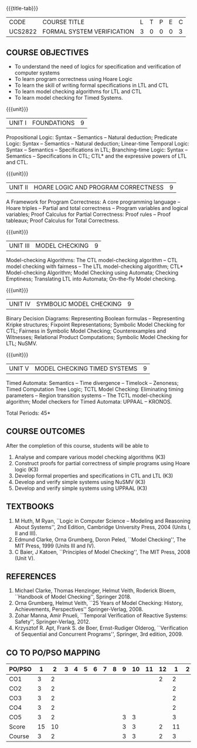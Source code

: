 * 
:properties:
:author: Dr R S Milton and Dr T T Mirnalinee
:date: 17 March 2021
:end:

#+startup: showall
{{{title-tab}}}
| CODE    | COURSE TITLE               | L | T | P | E | C |
| UCS2822 | FORMAL SYSTEM VERIFICATION | 3 | 0 | 0 | 0 | 3 |


** R2021 CHANGES :noexport:
- We are not aware of any Program Verification course in Anna University curriculum.
- This syllabus is completely independent of any program
- Verification course.


** COURSE OBJECTIVES
- To understand the need of logics for specification and verification of computer systems
- To learn program correctness using Hoare Logic
- To learn the skill of writing formal specifications in LTL and CTL
- To learn model checking algorithms for LTL and CTL
- To learn model checking for Timed Systems.
# - To learn symbolic model checking for LTL and CTL.

{{{unit}}}
| UNIT I | FOUNDATIONS | 9 |
Propositional Logic: Syntax -- Semantics -- Natural deduction;
Predicate Logic: Syntax -- Semantics -- Natural deduction; Linear-time
Temporal Logic: Syntax -- Semantics -- Specifications in LTL;
Branching-time Logic: Syntax -- Semantics -- Specifications in CTL;
CTL* and the expressive powers of LTL and CTL.

{{{unit}}}
| UNIT II | HOARE LOGIC AND PROGRAM CORRECTNESS | 9 |
A Framework for Program Correctness: A core programming
language -- Hoare triples -- Partial and total correctness -- Program
variables and logical variables; Proof Calculus for Partial
Correctness: Proof rules -- Proof tableaux; Proof Calculus for Total
Correctness.

{{{unit}}}
| UNIT III | MODEL CHECKING | 9 |
Model-checking Algorithms: The CTL model-checking
algorithm -- CTL model checking with fairness -- The LTL
model-checking algorithm; CTL* Model-checking Algorithm; Model
Checking using Automata; Checking Emptiness; Translating LTL into
Automata; On-the-fly Model checking.

{{{unit}}}
| UNIT IV | SYMBOLIC MODEL CHECKING | 9 |
Binary Decision Diagrams: Representing Boolean formulas -- Representing
Kripke structures; Fixpoint Representations; Symbolic Model Checking
for CTL; Fairness in Symbolic Model Checking; Counterexamples and
Witnesses; Relational Product Computations; Symbolic Model Checking
for LTL; NuSMV.

{{{unit}}}
| UNIT V | MODEL CHECKING TIMED SYSTEMS | 9 |
Timed Automata: Semantics -- Time divergence -- Timelock
-- Zenoness; Timed Computation Tree Logic; TCTL Model Checking:
Eliminating timing parameters -- Region transition systems -- The TCTL
model-checking algorithm; Model checkers for Timed Automata: UPPAAL --
KRONOS.


\hfill *Total Periods: 45*

** COURSE OUTCOMES
After the completion of this course, students will be able to 
1. Analyse and compare various model checking algorithms (K3)
2. Construct proofs for partial correctness of simple programs using Hoare logic (K3)
3. Develop formal properties and specifications in CTL and LTL (K3)
4. Develop and verify simple systems using NuSMV (K3)
5. Develop and verify simple systems using UPPAAL (K3)


** TEXTBOOKS
1. M Huth, M Ryan, ``Logic in Computer Science -- Modeling and
   Reasoning About Systems'', 2nd Edition, Cambridge University
   Press, 2004 (Units I, II and III).
2. Edmund Clarke, Orna Grumberg, Doron Peled, ``Model Checking'',
   The MIT Press, 1999 (Units III and IV).
3. C Baier, J Katoen, ``Principles of Model Checking'', The MIT
   Press, 2008 (Unit V).
   
** REFERENCES
1. Michael Clarke, Thomas Henzinger, Helmut Veith, Roderick Bloem,
   ``Handbook of Model Checking'', Springer 2018.
2. Orna Grumberg, Helmut Veith, ``25 Years of Model Checking: History,
   Achievements, Perspectives'' Springer-Verlag, 2008.
3. Zohar Manna, Amir Pnueli, ``Temporal Verification of Reactive
   Systems: Safety'', Springer-Verlag, 2012.
4. Krzysztof R. Apt, Frank S. de Boer, Ernst-Rudiger Olderog,
   ``Verification of Sequential and Concurrent Programs'', Springer,
   3rd edition, 2009.

** CO TO PO/PSO MAPPING

| PO/PSO |  1 |  2 | 3 | 4 | 5 | 6 | 7 | 8 | 9 | 10 | 11 | 12 |  1 | 2 |
|--------+----+----+---+---+---+---+---+---+---+----+----+----+----+---|
| CO1    |  3 |  2 |   |   |   |   |   |   |   |    |    |  2 |  2 |   |
| CO2    |  3 |  2 |   |   |   |   |   |   |   |    |    |    |  2 |   |
| CO3    |  3 |  2 |   |   |   |   |   |   |   |    |    |    |  2 |   |
| CO4    |  3 |  2 |   |   |   |   |   |   |   |    |    |    |  2 |   |
| CO5    |  3 |  2 |   |   |   |   |   |   | 3 |  3 |    |    |  3 |   |
|--------+----+----+---+---+---+---+---+---+---+----+----+----+----+---|
| Score  | 15 | 10 |   |   |   |   |   |   | 3 |  3 |    |  2 | 11 |   |
| Course |  3 |  2 |   |   |   |   |   |   | 3 |  3 |    |  2 |  3 |   |
